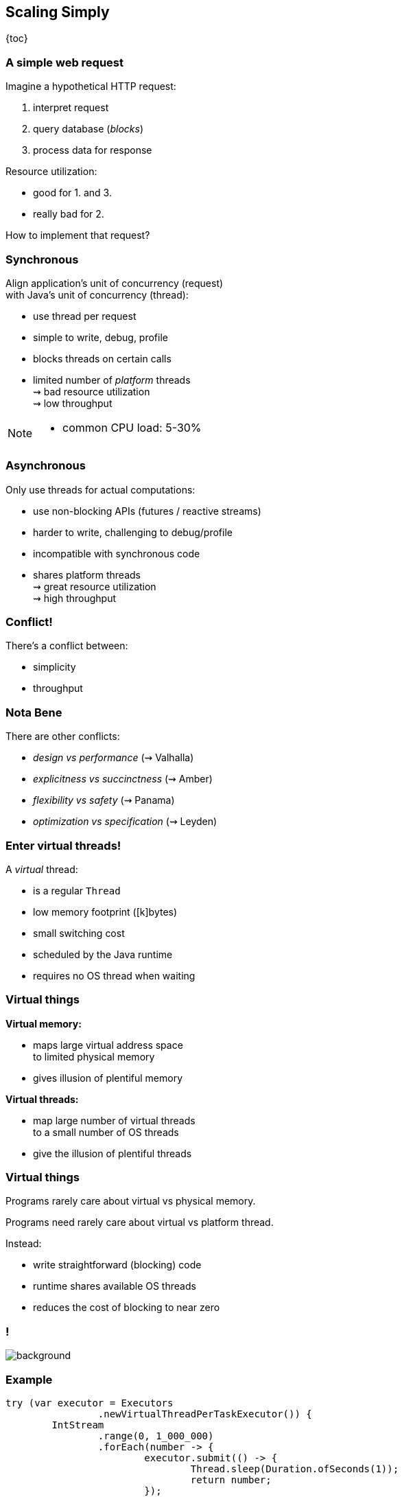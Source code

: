 == Scaling Simply

{toc}

=== A simple web request

Imagine a hypothetical HTTP request:

. interpret request
. query database (_blocks_)
. process data for response

Resource utilization:

* good for 1. and 3.
* really bad for 2.

How to implement that request?

=== Synchronous

Align application's unit of concurrency (request)  +
with Java's unit of concurrency (thread):

* use thread per request
* simple to write, debug, profile
* blocks threads on certain calls
* limited number of _platform_ threads +
  ⇝ bad resource utilization +
  ⇝ low throughput

[NOTE.speaker]
--
* common CPU load: 5-30%
--

=== Asynchronous

Only use threads for actual computations:

* use non-blocking APIs (futures / reactive streams)
* harder to write, challenging to debug/profile
* incompatible with synchronous code
* shares platform threads +
  ⇝ great resource utilization +
  ⇝ high throughput

=== Conflict!

There's a conflict between:

* simplicity
* throughput

=== Nota Bene

There are other conflicts:

* _design vs performance_ (⇝ Valhalla)
* _explicitness vs succinctness_ (⇝ Amber)
* _flexibility vs safety_ (⇝ Panama)
* _optimization vs specification_ (⇝ Leyden)

=== Enter virtual threads!

A _virtual_ thread:

* is a regular `Thread`
* low memory footprint ([k]bytes)
* small switching cost
* scheduled by the Java runtime
* requires no OS thread when waiting

=== Virtual things

*Virtual memory:*

* maps large virtual address space +
  to limited physical memory
* gives illusion of plentiful memory

*Virtual threads:*

* map large number of virtual threads +
  to a small number of OS threads
* give the illusion of plentiful threads

=== Virtual things

Programs rarely care about virtual vs physical memory.

Programs need rarely care about virtual vs platform thread.

Instead:

* write straightforward (blocking) code
* runtime shares available OS threads
* reduces the cost of blocking to near zero

[state=empty,background-color=white]
=== !
image::images/one-million.jpg[background, size=cover]

=== Example

```java
try (var executor = Executors
		.newVirtualThreadPerTaskExecutor()) {
	IntStream
		.range(0, 1_000_000)
		.forEach(number -> {
			executor.submit(() -> {
				Thread.sleep(Duration.ofSeconds(1));
				return number;
			});
		});
} // executor.close() is called implicitly, and waits
```

=== Effects

Virtual threads:

* remove "number of threads" as bottleneck
* match app's unit of concurrency to Java's

⇝ _simplicity && throughput_

=== Performance

Virtual threads aren't "faster threads":

* same number of CPU cycles
* each task takes the same time (same _latency_)

[%step]
So why bother?

=== Parallelism vs concurrency

[options="header"]
|============================================
|                | Parallelism  | Concurrency
| *Task origin*  | solution     | problem
| *Control*      | developer    | environment
| *Resource use* | coordinated  | competitive
| *Metric*       | latency      | throughput
| *Abstraction*  | CPU cores    | tasks
| *# of threads* | # of cores   | # of tasks
|============================================

=== Performance

When workload is not CPU-bound:

* start waiting as early as possible
* for as many tasks as possible

⇝ Virtual threads increase _throughput_:

* when workload is not CPU-bound
* when number of concurrent tasks is high

[NOTE.speaker]
--
* maximize progress other systems can make.
* "high": more than a few thousand
--

// TODO: Elliot's benchmarks

=== Server How-To

For servers:

* request handling threads are started by web framework
* frameworks will offer (easy) configuration options

We're not there yet.

=== Spring Boot

Replace executors:

```java
@Bean
public TomcatProtocolHandlerCustomizer<?>
		createExecutorForSyncCalls() {
	return handler -> handler.setExecutor(
			Executors.newVirtualThreadPerTaskExecutor());
}

@Bean
public AsyncTaskExecutor
		createExecutorForAsyncCalls() {
	return new TaskExecutorAdapter(
			Executors.newVirtualThreadPerTaskExecutor());
}
```

=== Quarkus

Annotate request handling method:

```java
@GET
@Path("api")
@RunOnVirtualThread
public String handle() {
	// ...
}
```

(Requires `--add-opens java.base/java.lang=ALL-UNNAMED`.)

=== Virtual Threads

> Go forth and multiply (your threads)
